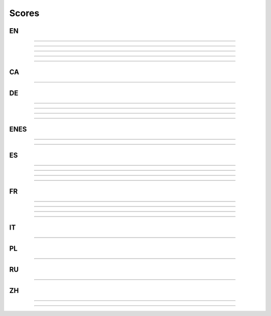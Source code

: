 ..
  AUTOGENERATED DOC: DO NOT EDIT MANUALLY !

Scores
------

EN
^^

.. csv-table::
    :header-rows: 1
    :align: left
    :file: data/scores/en/citrinet_en.csv
                
--------------------

.. csv-table::
    :header-rows: 1
    :align: left
    :file: data/scores/en/conformer_en.csv
                
--------------------

.. csv-table::
    :header-rows: 1
    :align: left
    :file: data/scores/en/contextnet_en.csv
                
--------------------

.. csv-table::
    :header-rows: 1
    :align: left
    :file: data/scores/en/jasper10x5dr_en.csv
                
--------------------

.. csv-table::
    :header-rows: 1
    :align: left
    :file: data/scores/en/quartznet15x5_en.csv
                
--------------------

CA
^^

.. csv-table::
    :header-rows: 1
    :align: left
    :file: data/scores/ca/quartznet15x5_ca.csv
    
--------------------

DE
^^

.. csv-table::
    :header-rows: 1
    :align: left
    :file: data/scores/de/citrinet_de.csv
    
--------------------

.. csv-table::
    :header-rows: 1
    :align: left
    :file: data/scores/de/conformer_de.csv
    
--------------------

.. csv-table::
    :header-rows: 1
    :align: left
    :file: data/scores/de/contextnet_de.csv
    
--------------------

.. csv-table::
    :header-rows: 1
    :align: left
    :file: data/scores/de/quartznet15x5_de.csv
    
--------------------

ENES
^^^^

.. csv-table::
    :header-rows: 1
    :align: left
    :file: data/scores/enes/conformer_enes.csv
    
--------------------

.. csv-table::
    :header-rows: 1
    :align: left
    :file: data/scores/enes/contextnet_enes.csv
    
--------------------

ES
^^

.. csv-table::
    :header-rows: 1
    :align: left
    :file: data/scores/es/citrinet_es.csv
    
--------------------

.. csv-table::
    :header-rows: 1
    :align: left
    :file: data/scores/es/conformer_es.csv
    
--------------------

.. csv-table::
    :header-rows: 1
    :align: left
    :file: data/scores/es/contextnet_es.csv
    
--------------------

.. csv-table::
    :header-rows: 1
    :align: left
    :file: data/scores/es/quartznet15x5_es.csv
    
--------------------

FR
^^

.. csv-table::
    :header-rows: 1
    :align: left
    :file: data/scores/fr/citrinet_fr.csv
    
--------------------

.. csv-table::
    :header-rows: 1
    :align: left
    :file: data/scores/fr/conformer_fr.csv
    
--------------------

.. csv-table::
    :header-rows: 1
    :align: left
    :file: data/scores/fr/contextnet_fr.csv
    
--------------------

.. csv-table::
    :header-rows: 1
    :align: left
    :file: data/scores/fr/quartznet15x5_fr.csv
    
--------------------

IT
^^

.. csv-table::
    :header-rows: 1
    :align: left
    :file: data/scores/it/quartznet15x5_it.csv
    
--------------------

PL
^^

.. csv-table::
    :header-rows: 1
    :align: left
    :file: data/scores/pl/quartznet15x5_pl.csv
    
--------------------

RU
^^

.. csv-table::
    :header-rows: 1
    :align: left
    :file: data/scores/ru/quartznet15x5_ru.csv
    
--------------------

ZH
^^

.. csv-table::
    :header-rows: 1
    :align: left
    :file: data/scores/zh/citrinet_zh.csv
    
--------------------

.. csv-table::
    :header-rows: 1
    :align: left
    :file: data/scores/zh/conformer_zh.csv
    
--------------------

